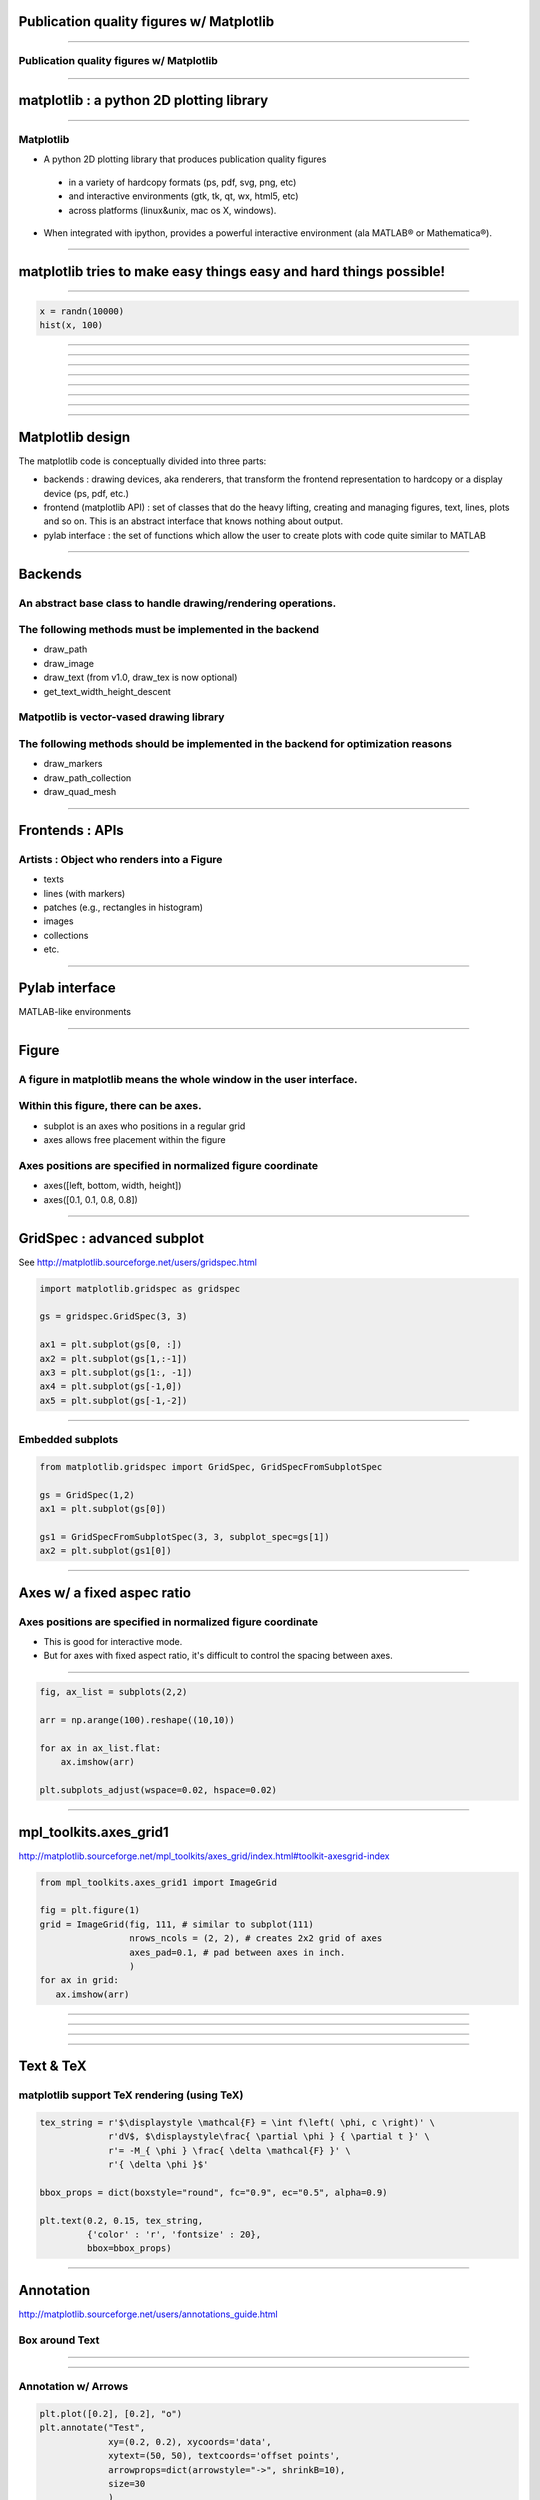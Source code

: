 Publication quality figures w/ Matplotlib
=========================================

----

Publication quality figures w/ Matplotlib
-----------------------------------------

.. image:: http://leejjoon.github.com/pywcsgrid2/images/image.jpg
   :height: 600

----

matplotlib : a python 2D plotting library
=========================================

----

Matplotlib
----------

- A python 2D plotting library that produces publication quality figures 

 - in a variety of hardcopy formats (ps, pdf, svg, png, etc)
 - and interactive environments (gtk, tk, qt, wx, html5, etc)
 - across platforms (linux&unix, mac os X, windows). 

- When integrated with ipython, provides a powerful interactive environment (ala MATLAB® or Mathematica®).

----

matplotlib tries to make easy things easy and hard things possible!
===================================================================

----

.. code-block:: python

    x = randn(10000)
    hist(x, 100)

.. image:: demo01.png
   :height: 450

----

.. image:: http://matplotlib.sourceforge.net/plot_directive/mpl_examples/pylab_examples/finance_demo.hires.png
   :height: 400

----

.. image:: http://matplotlib.sourceforge.net/plot_directive/mpl_examples/pylab_examples/boxplot_demo2.hires.png
   :height: 400

----

.. image:: http://matplotlib.sourceforge.net/plot_directive/mpl_examples/pylab_examples/finance_work2.hires.png
   :height: 400

----

.. image:: http://leejjoon.github.com/matplotlib_astronomy_gallery/plot_directive/lbvs/fig_lbvs.hires.png
   :height: 400

----

.. image:: http://leejjoon.github.com/matplotlib_astronomy_gallery/plot_directive/tycho/tycho_hst_kpno_01.hires.png
   :height: 400

----

.. image:: http://leejjoon.github.com/matplotlib_astronomy_gallery/plot_directive/cfasurvey/cfa_survey.hires.png
   :height: 400

----

.. image:: http://leejjoon.github.com/matplotlib_astronomy_gallery/plot_directive/healpix/allsky_galactic_proj_06.hires.png
   :height: 400

----

Matplotlib design
=================

The matplotlib code is conceptually divided into three parts:

- backends : drawing devices, aka renderers, that transform the frontend representation to hardcopy or a display device (ps, pdf, etc.)

- frontend (matplotlib API) : set of classes that do the heavy lifting, creating and managing figures, text, lines, plots and so on. This is an abstract interface that knows nothing about output. 

- pylab interface : the set of functions which allow the user to create plots with code quite similar to MATLAB

----

Backends
========

An abstract base class to handle drawing/rendering operations.
--------------------------------------------------------------

The following methods must be implemented in the backend
---------------------------------------------------------

- draw_path
- draw_image
- draw_text (from v1.0, draw_tex is now optional)
- get_text_width_height_descent

Matpotlib is vector-vased drawing library
-----------------------------------------

The following methods should be implemented in the backend for optimization reasons
-----------------------------------------------------------------------------------

- draw_markers
- draw_path_collection
- draw_quad_mesh

----

Frontends : APIs
================

Artists : Object who renders into a Figure
------------------------------------------

- texts
- lines (with markers)
- patches (e.g., rectangles in histogram)
- images
- collections
- etc.

----

Pylab interface
===============

MATLAB-like environments

----

Figure
======

A figure in matplotlib means the whole window in the user interface.
--------------------------------------------------------------------

Within this figure, there can be axes.
--------------------------------------

- subplot is an axes who positions in a regular grid
- axes allows free placement within the figure

Axes positions are specified in normalized figure coordinate
------------------------------------------------------------

- axes([left, bottom, width, height])
- axes([0.1, 0.1, 0.8, 0.8])

----

GridSpec : advanced subplot
===========================

See http://matplotlib.sourceforge.net/users/gridspec.html

.. code-block:: python

    import matplotlib.gridspec as gridspec

    gs = gridspec.GridSpec(3, 3)

    ax1 = plt.subplot(gs[0, :])
    ax2 = plt.subplot(gs[1,:-1])
    ax3 = plt.subplot(gs[1:, -1])
    ax4 = plt.subplot(gs[-1,0])
    ax5 = plt.subplot(gs[-1,-2])

.. image:: http://matplotlib.sourceforge.net/plot_directive/users/plotting/examples/demo_gridspec02.hires.png
   :height: 300


----

Embedded subplots
-----------------

.. code-block:: python

    from matplotlib.gridspec import GridSpec, GridSpecFromSubplotSpec

    gs = GridSpec(1,2)
    ax1 = plt.subplot(gs[0])

    gs1 = GridSpecFromSubplotSpec(3, 3, subplot_spec=gs[1])
    ax2 = plt.subplot(gs1[0])


.. image:: demo02.jpg
   :height: 300

----

Axes w/ a fixed aspec ratio
===========================

Axes positions are specified in normalized figure coordinate
------------------------------------------------------------

- This is good for interactive mode.

- But for axes with fixed aspect ratio, it's difficult to control the
  spacing between axes.

.. image:: demo03.jpg
   :height: 400

----

.. code-block:: python

    fig, ax_list = subplots(2,2)

    arr = np.arange(100).reshape((10,10))

    for ax in ax_list.flat:
        ax.imshow(arr)

    plt.subplots_adjust(wspace=0.02, hspace=0.02)

.. image:: demo04.jpg
   :height: 400

----

mpl_toolkits.axes_grid1
=======================

http://matplotlib.sourceforge.net/mpl_toolkits/axes_grid/index.html#toolkit-axesgrid-index

.. code-block:: python

   from mpl_toolkits.axes_grid1 import ImageGrid

   fig = plt.figure(1)
   grid = ImageGrid(fig, 111, # similar to subplot(111)
                    nrows_ncols = (2, 2), # creates 2x2 grid of axes
                    axes_pad=0.1, # pad between axes in inch.
                    )
   for ax in grid:
      ax.imshow(arr)


.. image:: demo05.jpg
   :height: 300

----

.. image:: http://matplotlib.sourceforge.net/plot_directive/mpl_toolkits/axes_grid/examples/demo_axes_grid.hires.png
   :height: 350

----

.. image:: http://matplotlib.sourceforge.net/plot_directive/mpl_toolkits/axes_grid/examples/scatter_hist.hires.png
   :height: 400

----

.. image:: http://matplotlib.sourceforge.net/plot_directive/mpl_toolkits/axes_grid/examples/inset_locator_demo2.hires.png
   :height: 400


----

Text & TeX
==========

matplotlib support TeX rendering (using TeX)
--------------------------------------------

.. code-block:: python

    tex_string = r'$\displaystyle \mathcal{F} = \int f\left( \phi, c \right)' \
                 r'dV$, $\displaystyle\frac{ \partial \phi } { \partial t }' \
                 r'= -M_{ \phi } \frac{ \delta \mathcal{F} }' \
                 r'{ \delta \phi }$'

    bbox_props = dict(boxstyle="round", fc="0.9", ec="0.5", alpha=0.9)

    plt.text(0.2, 0.15, tex_string,
             {'color' : 'r', 'fontsize' : 20},
             bbox=bbox_props)

.. image:: demo07.jpg
   :height: 300

----

Annotation
==========

http://matplotlib.sourceforge.net/users/annotations_guide.html

Box around Text
---------------

.. image:: http://matplotlib.sourceforge.net/_images/fancybox_demo2.png
   :height: 400

----

.. image:: http://matplotlib.sourceforge.net/_images/annotate_text_arrow.png
   :height: 400

----

Annotation w/ Arrows
--------------------

.. code-block:: python

    plt.plot([0.2], [0.2], "o")
    plt.annotate("Test",
                 xy=(0.2, 0.2), xycoords='data',
                 xytext=(50, 50), textcoords='offset points',
                 arrowprops=dict(arrowstyle="->", shrinkB=10),
                 size=30
                 )

.. image:: demo08.jpg
   :height: 300

----

.. image:: http://matplotlib.sourceforge.net/plot_directive/mpl_examples/pylab_examples/fancyarrow_demo.hires.png
   :height: 500

----

.. image:: http://matplotlib.sourceforge.net/plot_directive/mpl_examples/pylab_examples/annotation_demo2_00.hires.png
   :height: 450

----

.. image:: http://matplotlib.sourceforge.net/plot_directive/mpl_examples/pylab_examples/annotation_demo2_01.hires.png
   :height: 450

